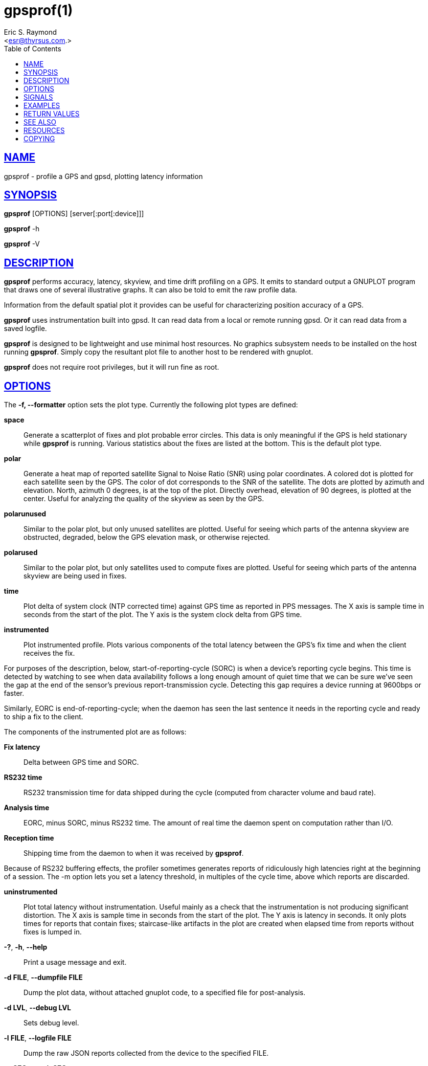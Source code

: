 = gpsprof(1)
:author: Eric S. Raymond
:date: 23 January 2021
:email: <esr@thyrsus.com.>
:keywords: gps, gpsd, gpsprof, gpspipe
:manmanual: GPSD Documentation
:mansource: GPSD, Version {gpsdver}
:robots: index,follow
:sectlinks:
:toc: left
:type: manpage
:webfonts!:

== NAME

gpsprof - profile a GPS and gpsd, plotting latency information

== SYNOPSIS

*gpsprof* [OPTIONS] [server[:port[:device]]]

*gpsprof* -h

*gpsprof* -V

== DESCRIPTION

*gpsprof* performs accuracy, latency, skyview, and time drift profiling on
a GPS. It emits to standard output a GNUPLOT program that draws one of
several illustrative graphs. It can also be told to emit the raw profile
data.

Information from the default spatial plot it provides can be useful for
characterizing position accuracy of a GPS.

*gpsprof* uses instrumentation built into gpsd. It can read data from a
local or remote running gpsd. Or it can read data from a saved logfile.

*gpsprof* is designed to be lightweight and use minimal host resources. No
graphics subsystem needs to be installed on the host running *gpsprof*.
Simply copy the resultant plot file to another host to be rendered with
gnuplot.

*gpsprof* does not require root privileges, but it will run fine as root.

== OPTIONS

The *-f, --formatter* option sets the plot type. Currently the
following plot types are defined:

*space*::
  Generate a scatterplot of fixes and plot probable error circles. This
  data is only meaningful if the GPS is held stationary while *gpsprof* is
  running. Various statistics about the fixes are listed at the bottom.
  This is the default plot type.
*polar*::
  Generate a heat map of reported satellite Signal to Noise Ratio (SNR)
  using polar coordinates. A colored dot is plotted for each satellite
  seen by the GPS. The color of dot corresponds to the SNR of the
  satellite. The dots are plotted by azimuth and elevation. North,
  azimuth 0 degrees, is at the top of the plot. Directly overhead,
  elevation of 90 degrees, is plotted at the center. Useful for
  analyzing the quality of the skyview as seen by the GPS.
*polarunused*::
  Similar to the polar plot, but only unused satellites are plotted.
  Useful for seeing which parts of the antenna skyview are obstructed,
  degraded, below the GPS elevation mask, or otherwise rejected.
*polarused*::
  Similar to the polar plot, but only satellites used to compute fixes
  are plotted. Useful for seeing which parts of the antenna skyview are
  being used in fixes.
*time*::
  Plot delta of system clock (NTP corrected time) against GPS time as
  reported in PPS messages. The X axis is sample time in seconds from
  the start of the plot. The Y axis is the system clock delta from GPS
  time.
*instrumented*::
  Plot instrumented profile. Plots various components of the total
  latency between the GPS's fix time and when the client receives the
  fix.

For purposes of the description, below, start-of-reporting-cycle
(SORC) is when a device's reporting cycle begins. This time is
detected by watching to see when data availability follows a long
enough amount of quiet time that we can be sure we've seen the gap at
the end of the sensor's previous report-transmission cycle. Detecting
this gap requires a device running at 9600bps or faster.

Similarly, EORC is end-of-reporting-cycle; when the daemon has seen
the last sentence it needs in the reporting cycle and ready to ship a
fix to the client.

The components of the instrumented plot are as follows:

  *Fix latency*;;
    Delta between GPS time and SORC.
  *RS232 time*;;
    RS232 transmission time for data shipped during the cycle (computed
    from character volume and baud rate).
  *Analysis time*;;
    EORC, minus SORC, minus RS232 time. The amount of real time the
    daemon spent on computation rather than I/O.
  *Reception time*;;
    Shipping time from the daemon to when it was received by *gpsprof*.

Because of RS232 buffering effects, the profiler sometimes generates
reports of ridiculously high latencies right at the beginning of a
session. The -m option lets you set a latency threshold, in multiples
of the cycle time, above which reports are discarded.

*uninstrumented*::
  Plot total latency without instrumentation. Useful mainly as a check
  that the instrumentation is not producing significant distortion. The
  X axis is sample time in seconds from the start of the plot. The Y
  axis is latency in seconds. It only plots times for reports that
  contain fixes; staircase-like artifacts in the plot are created when
  elapsed time from reports without fixes is lumped in.

*-?*, *-h*, *--help*::
  Print a usage message and exit.
*-d FILE*, *--dumpfile FILE*::
  Dump the plot data, without attached gnuplot code, to a specified file
  for post-analysis.
*-d LVL*, *--debug LVL*::
  Sets debug level.
*-l FILE*, *--logfile FILE*::
  Dump the raw JSON reports collected from the device to the specified
  FILE.
*-n SEC*, *--wait SEC*::
  Sets the number of seconds to sample. The default is 100. Most GPS are
  configured to emit one fix per second, so 100 samples would then span
  100 seconds.
*-r*, *--redo*::
  Replot from a JSON logfile (such as *-l, logfile* produces) on
  standard input. Both *-n, --wait* and *-l, --logfile* options are
  ignored when this one is selected.
*-S STR*, *--subtitle STR*::
  Sets a text string to be included in the plot as a subtitle. This will
  be below the title.
*-t STR*, *--title STR*::
  Sets a text string to be the plot title. This will replace the default
  title.
*-T TERM*, *--terminal TERM*::
  Add a terminal type setting into the gnuplot code. Typical usage is
  "*-T png*", or "*-T
  pngcairo*" telling gnuplot to write a PNG file. Without this option
  gnuplot will call its X11 display code.

Different installations of gnuplot will support different terminal
types. Different terminal types may work better for you than other
ones. "*-T png*" will generate PNG images. Use "*-T jpeg*" to
generate JPEG images. "*-T pngcairo*" often works best, but is not
supported by some distributions. The same terminal type may work very
differently on different distributions.

To see which terminal types your copy of gnuplot supports:

----
gnuplot -e "set terminal"
----

== SIGNALS

Sending SIGUSR1 to a running instance causes it to write a completion
message to standard error and resume processing. The first number in the
startup message is the process ID to signal.

== EXAMPLES

To display the graph, use gnuplot 1 . Thus, for example, to display the
default spatial scatter plot, do this:

----
gpsprof | gnuplot -persist
----

To generate an image file:

----
gpsprof -T png | gnuplot > image.png
----

To generate a polar plot, and save the GPS data for further plots:

----
gpsprof -f polar -T jpeg -l polar.json | gnuplot > polar.png
----

Then to make the matching polarused and polarunused plots and pngs from
the just saved the GPS data:

----
gpsprof -f polarused -T jpeg -r < polar.json > polarused.plot
gnuplot < polarused.plot > polarused.png
gpsprof -f polarunused -T jpeg -r < polar.json > polarunused.plot
gnuplot < polarunused.plot  > polarunused.png
----

== RETURN VALUES

*0*:: on success.
*1*:: on failure

== SEE ALSO

*gpsd*(8), *gpsctl*(1), *gps*(1), *libgps*(3), *libgpsmm*(3), *gpsprof*(1),
*gpsfake*(1).

== RESOURCES

*Project web site:* {gpsdweb}

== COPYING

This file is Copyright 2013 by the GPSD project +
SPDX-License-Identifier: BSD-2-clause
